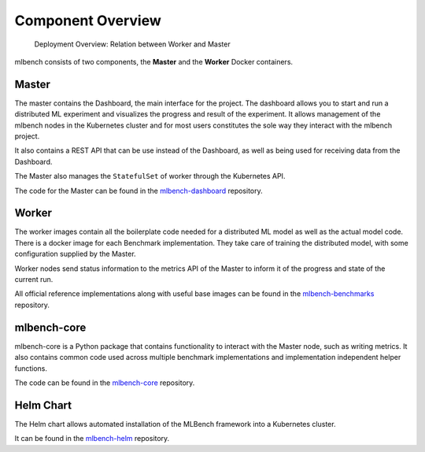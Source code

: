 
Component Overview
=====================

.. figure:: images/DeploymentArchitecture.png
   :alt: Deployment Architecture Overview

   Deployment Overview: Relation between Worker and Master


mlbench consists of two components, the **Master** and the **Worker** Docker containers.

Master
-----------
The master contains the Dashboard, the  main interface for the project. The dashboard allows
you to start and run a distributed ML experiment and visualizes the progress and result of the
experiment. It allows management of the mlbench nodes in the Kubernetes cluster and for most
users constitutes the sole way they interact with the mlbench project.

It also contains a REST API that can be use instead of the Dashboard, as well as being used for receiving data from the Dashboard.

The Master also manages the ``StatefulSet`` of worker through the Kubernetes API.

The code for the Master can be found in the `mlbench-dashboard <https://github.com/mlbench/mlbench-dashboard>`__ repository.

Worker
----------

The worker images contain all the boilerplate code needed for a distributed ML model
as well as the actual model code. There is a docker image for each Benchmark implementation.
They take care of training the distributed model, with some configuration supplied by
the Master.

Worker nodes send status information to the metrics API of the Master to inform it
of the progress and state of the current run.

All official reference implementations along with useful base images can be found in the
`mlbench-benchmarks <https://github.com/mlbench/mlbench-benchmarks>`__ repository.


mlbench-core
------------

mlbench-core is a Python package that contains functionality to interact with the
Master node, such as writing metrics. It also contains common code used across
multiple benchmark implementations and implementation independent helper
functions.

The code can be found in the `mlbench-core <https://github.com/mlbench/mlbench-core>`__ repository.

Helm Chart
----------

The Helm chart allows automated installation of the MLBench framework into a Kubernetes cluster.

It can be found in the `mlbench-helm <https://github.com/mlbench/mlbench-helm>`__ repository.

